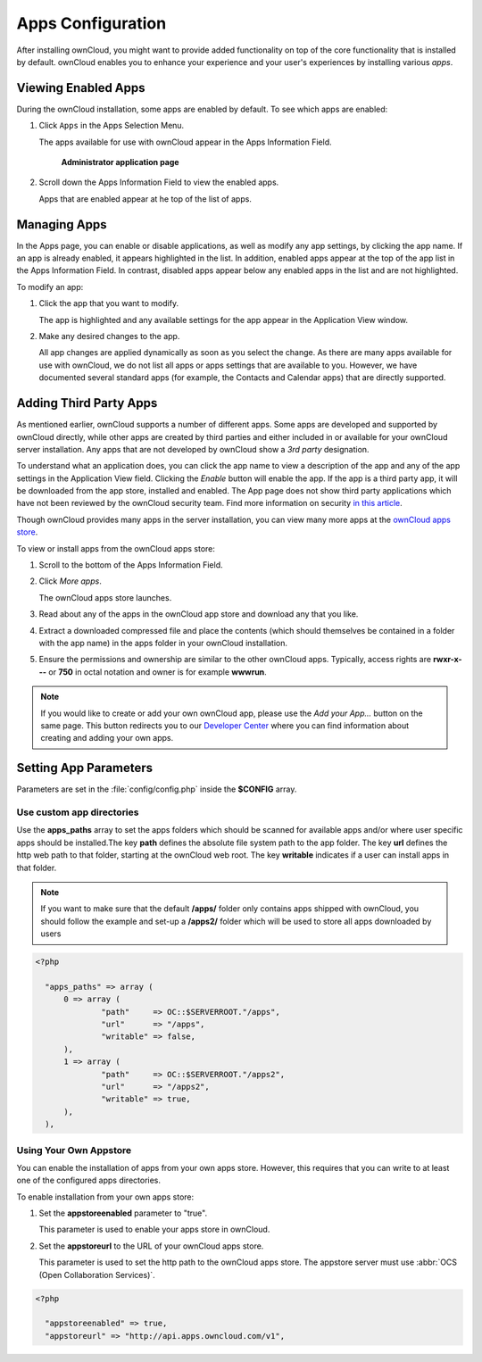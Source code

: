 Apps Configuration
==================
After installing ownCloud, you might want to provide added functionality on top of the core functionality that is installed by default.  ownCloud enables you to enhance your experience and your user's experiences by installing various *apps*.

Viewing Enabled Apps
--------------------

During the ownCloud installation, some apps are enabled by default. To see which apps are enabled:

1. Click ``Apps`` in the Apps Selection Menu.

   The apps available for use with ownCloud appear in the Apps Information Field.

   .. figure:: ../images/oc_admin_app_page.png

     **Administrator application page**

2. Scroll down the Apps Information Field to view the enabled apps.

   Apps that are enabled appear at he top of the list of apps.

Managing Apps
-------------

In the Apps page, you can enable or disable applications, as well as modify any app settings, by clicking the app name.  If an app is already enabled, it appears highlighted in the list.  In addition, enabled apps appear at the top of the app list in the Apps Information Field.  In contrast, disabled apps appear below any enabled apps in the list and are not highlighted.

To modify an app:

1. Click the app that you want to modify.

   The app is highlighted and any available settings for the app appear in the Application View window.

2. Make any desired changes to the app.

   All app changes are applied dynamically as soon as you select the change.  As there are many apps available for use with ownCloud, we do not list all apps or apps settings that are available to you.  However, we have documented several standard apps (for example, the Contacts and Calendar apps) that are directly supported.

Adding Third Party Apps
-----------------------

As mentioned earlier, ownCloud supports a number of different apps.  Some apps are developed and supported by ownCloud directly, while other apps are created by third parties and either included in or available for your ownCloud server installation.  Any apps that are not developed by ownCloud show a *3rd party* designation.

To understand what an application does, you can click the app name to view a description of the app and any of the app settings in the Application View field.  Clicking the *Enable* button will enable the app.  If the app is a third party app, it will be downloaded from the app store, installed and enabled.  The App page does not show third party applications which have not been reviewed by the ownCloud security team. Find more information on security `in this article <https://owncloud.org/blog/how-owncloud-uses-encryption-to-protect-your-data/>`_.

Though ownCloud provides many apps in the server installation, you can view many more apps at the `ownCloud apps store <http://apps.owncloud.com/>`_.

To view or install apps from the ownCloud apps store:

1. Scroll to the bottom of the Apps Information Field.

2. Click *More apps*.

   The ownCloud apps store launches.

3. Read about any of the apps in the ownCloud app store and download any that you like.

4. Extract a downloaded compressed file and place the contents (which should themselves be contained in a folder with the app name) in the apps folder in your ownCloud installation.

5. Ensure the permissions and ownership are similar to the other ownCloud apps. Typically, access rights are **rwxr-x---** or **750** in octal notation and owner is for example **wwwrun**.

.. note:: If you would like to create or add your own ownCloud app, please use the *Add your App...* button on the same page. This button redirects you to our `Developer Center <http://owncloud.org/dev>`_ where you can find information about creating and adding your own apps.

Setting App Parameters
----------------------
Parameters are set in the :file:`config/config.php` inside the **$CONFIG** array.

Use custom app directories
~~~~~~~~~~~~~~~~~~~~~~~~~~
Use the **apps_paths** array to set the apps folders which should be scanned
for available apps and/or where user specific apps should be installed.The key
**path** defines the absolute file system path to the app folder. The key
**url** defines the http web path to that folder, starting at the ownCloud
web root. The key **writable** indicates if a user can install apps in that
folder.

.. note:: If you want to make sure that the default **/apps/** folder only contains apps shipped with ownCloud, you
 should follow the example and set-up a **/apps2/** folder which will be used to store all apps downloaded by users

.. code-block:: php

  <?php

    "apps_paths" => array (
        0 => array (
                "path"     => OC::$SERVERROOT."/apps",
                "url"      => "/apps",
                "writable" => false,
        ),
        1 => array (
                "path"     => OC::$SERVERROOT."/apps2",
                "url"      => "/apps2",
                "writable" => true,
        ),
    ),


Using Your Own Appstore
~~~~~~~~~~~~~~~~~~~~~~~
You can enable the installation of apps from your own apps store.  However, this requires that you can write to at least one of the configured apps directories.

To enable installation from your own apps store:

1. Set the **appstoreenabled** parameter to "true".

   This parameter is used to enable your apps store in ownCloud.

2. Set the **appstoreurl** to the URL of your ownCloud apps store.

   This parameter is used to set the http path to the ownCloud apps store. The appstore server must use :abbr:`OCS (Open Collaboration Services)`.

.. code-block:: php

  <?php

    "appstoreenabled" => true,
    "appstoreurl" => "http://api.apps.owncloud.com/v1",
    
